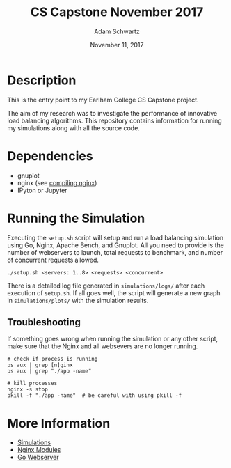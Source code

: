 #+TITLE: CS Capstone November 2017
#+AUTHOR: Adam Schwartz
#+DATE: November 11, 2017
#+OPTIONS: ':true *:true toc:nil num:nil

* Description
This is the entry point to my Earlham College CS Capstone project.

The aim of my research was to investigate the performance of
innovative load balancing algorithms. This repository contains
information for running my simulations along with all the source code.

[[file:simulations/plots/interesting.png]]

* Dependencies
- gnuplot
- nginx (see [[file:src/nginx/readme.org][compiling nginx]])
- IPyton or Jupyter

* Running the Simulation
Executing the =setup.sh= script will setup and run a load balancing
simulation using Go, Nginx, Apache Bench, and Gnuplot. All you need to
provide is the number of webservers to launch, total requests to
benchmark, and number of concurrent requests allowed.

#+BEGIN_SRC text
./setup.sh <servers: 1..8> <requests> <concurrent>
#+END_SRC

There is a detailed log file generated in =simulations/logs/= after
each execution of =setup.sh=. If all goes well, the script will
generate a new graph in =simulations/plots/= with the simulation
results.

** Troubleshooting 
If something goes wrong when running the simulation or any other
script, make sure that the Nginx and all websevers are no longer
running.

#+BEGIN_SRC text
# check if process is running
ps aux | grep [n]ginx
ps aux | grep "./app -name"

# kill processes 
nginx -s stop
pkill -f "./app -name"  # be careful with using pkill -f
#+END_SRC


* More Information
- [[file:simulations/][Simulations]]
- [[file:src/nginx/][Nginx Modules]]
- [[file:src/server/][Go Webserver]]
